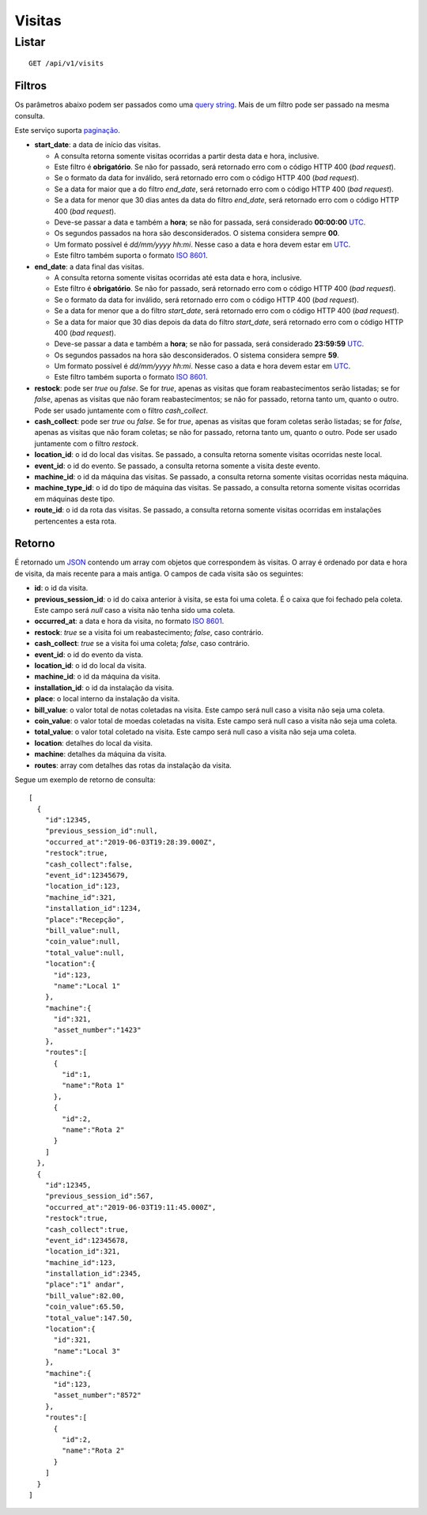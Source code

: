 #######
Visitas
#######

Listar
======

::

    GET /api/v1/visits

Filtros
-------

Os parâmetros abaixo podem ser passados como uma
`query string <https://en.wikipedia.org/wiki/Query_string>`_. Mais de um filtro
pode ser passado na mesma consulta.

Este serviço suporta `paginação <../overview.html#paginacao>`_.

* **start_date**: a data de início das visitas.

  * A consulta retorna somente visitas ocorridas a partir desta data e hora, inclusive.
  * Este filtro é **obrigatório**. Se não for passado, será retornado erro com o código HTTP 400 (*bad request*).
  * Se o formato da data for inválido, será retornado erro com o código HTTP 400 (*bad request*).
  * Se a data for maior que a do filtro *end_date*, será retornado erro com o código HTTP 400 (*bad request*).
  * Se a data for menor que 30 dias antes da data do filtro *end_date*, será retornado erro com o código HTTP 400 (*bad request*).
  * Deve-se passar a data e também a **hora**; se não for passada, será considerado **00:00:00** `UTC <https://en.wikipedia.org/wiki/Coordinated_Universal_Time>`_.
  * Os segundos passados na hora são desconsiderados. O sistema considera sempre **00**.
  * Um formato possível é *dd/mm/yyyy hh:mi*. Nesse caso a data e hora devem estar em `UTC <https://en.wikipedia.org/wiki/Coordinated_Universal_Time>`_.
  * Este filtro também suporta o formato `ISO 8601 <https://en.wikipedia.org/wiki/ISO_8601>`_.

* **end_date**: a data final das visitas.

  * A consulta retorna somente visitas ocorridas até esta data e hora, inclusive.
  * Este filtro é **obrigatório**. Se não for passado, será retornado erro com o código HTTP 400 (*bad request*).
  * Se o formato da data for inválido, será retornado erro com o código HTTP 400 (*bad request*).
  * Se a data for menor que a do filtro *start_date*, será retornado erro com o código HTTP 400 (*bad request*).
  * Se a data for maior que 30 dias depois da data do filtro *start_date*, será retornado erro com o código HTTP 400 (*bad request*).
  * Deve-se passar a data e também a **hora**; se não for passada, será considerado **23:59:59** `UTC <https://en.wikipedia.org/wiki/Coordinated_Universal_Time>`_.
  * Os segundos passados na hora são desconsiderados. O sistema considera sempre **59**.
  * Um formato possível é *dd/mm/yyyy hh:mi*. Nesse caso a data e hora devem estar em `UTC <https://en.wikipedia.org/wiki/Coordinated_Universal_Time>`_.
  * Este filtro também suporta o formato `ISO 8601 <https://en.wikipedia.org/wiki/ISO_8601>`_.

* **restock**: pode ser *true* ou *false*. Se for *true*, apenas as visitas que foram reabastecimentos serão listadas; se for *false*, apenas as visitas que não foram reabastecimentos; se não for passado, retorna tanto um, quanto o outro. Pode ser usado juntamente com o filtro *cash_collect*.

* **cash_collect**: pode ser *true* ou *false*. Se for *true*, apenas as visitas que foram coletas serão listadas; se for *false*, apenas as visitas que não foram coletas; se não for passado, retorna tanto um, quanto o outro. Pode ser usado juntamente com o filtro *restock*.

* **location_id**: o id do local das visitas. Se passado, a consulta retorna somente visitas ocorridas neste local.

* **event_id**: o id do evento. Se passado, a consulta retorna somente a visita deste evento.

* **machine_id**: o id da máquina das visitas. Se passado, a consulta retorna somente visitas ocorridas nesta máquina.

* **machine_type_id**: o id do tipo de máquina das visitas. Se passado, a consulta retorna somente visitas ocorridas em máquinas deste tipo.

* **route_id**: o id da rota das visitas. Se passado, a consulta retorna somente visitas ocorridas em instalações pertencentes a esta rota.

Retorno
-------

É retornado um `JSON <https://en.wikipedia.org/wiki/JSON>`_ contendo um array com objetos que correspondem às visitas. O array é ordenado por data e hora de visita, da mais recente para a mais antiga. O campos de cada visita são os seguintes:

* **id**: o id da visita.
* **previous_session_id**: o id do caixa anterior à visita, se esta foi uma coleta. É o caixa que foi fechado pela coleta. Este campo será *null* caso a visita não tenha sido uma coleta.
* **occurred_at**: a data e hora da visita, no formato `ISO 8601 <https://en.wikipedia.org/wiki/ISO_8601>`_.
* **restock**: *true* se a visita foi um reabastecimento; *false*, caso contrário.
* **cash_collect**: *true* se a visita foi uma coleta; *false*, caso contrário.
* **event_id**: o id do evento da vista.
* **location_id**: o id do local da visita.
* **machine_id**: o id da máquina da visita.
* **installation_id**: o id da instalação da visita.
* **place**: o local interno da instalação da visita.
* **bill_value**: o valor total de notas coletadas na visita. Este campo será null caso a visita não seja uma coleta.
* **coin_value**: o valor total de moedas coletadas na visita. Este campo será null caso a visita não seja uma coleta.
* **total_value**: o valor total coletado na visita. Este campo será null caso a visita não seja uma coleta.
* **location**: detalhes do local da visita.
* **machine**: detalhes da máquina da visita.
* **routes**: array com detalhes das rotas da instalação da visita.

Segue um exemplo de retorno de consulta:

::

    [
      {
        "id":12345,
        "previous_session_id":null,
        "occurred_at":"2019-06-03T19:28:39.000Z",
        "restock":true,
        "cash_collect":false,
        "event_id":12345679,
        "location_id":123,
        "machine_id":321,
        "installation_id":1234,
        "place":"Recepção",
        "bill_value":null,
        "coin_value":null,
        "total_value":null,
        "location":{
          "id":123,
          "name":"Local 1"
        },
        "machine":{
          "id":321,
          "asset_number":"1423"
        },
        "routes":[
          {
            "id":1,
            "name":"Rota 1"
          },
          {
            "id":2,
            "name":"Rota 2"
          }
        ]
      },
      {
        "id":12345,
        "previous_session_id":567,
        "occurred_at":"2019-06-03T19:11:45.000Z",
        "restock":true,
        "cash_collect":true,
        "event_id":12345678,
        "location_id":321,
        "machine_id":123,
        "installation_id":2345,
        "place":"1° andar",
        "bill_value":82.00,
        "coin_value":65.50,
        "total_value":147.50,
        "location":{
          "id":321,
          "name":"Local 3"
        },
        "machine":{
          "id":123,
          "asset_number":"8572"
        },
        "routes":[
          {
            "id":2,
            "name":"Rota 2"
          }
        ]
      }
    ]
